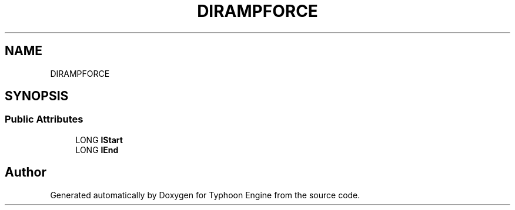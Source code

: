 .TH "DIRAMPFORCE" 3 "Sat Jul 20 2019" "Version 0.1" "Typhoon Engine" \" -*- nroff -*-
.ad l
.nh
.SH NAME
DIRAMPFORCE
.SH SYNOPSIS
.br
.PP
.SS "Public Attributes"

.in +1c
.ti -1c
.RI "LONG \fBlStart\fP"
.br
.ti -1c
.RI "LONG \fBlEnd\fP"
.br
.in -1c

.SH "Author"
.PP 
Generated automatically by Doxygen for Typhoon Engine from the source code\&.
